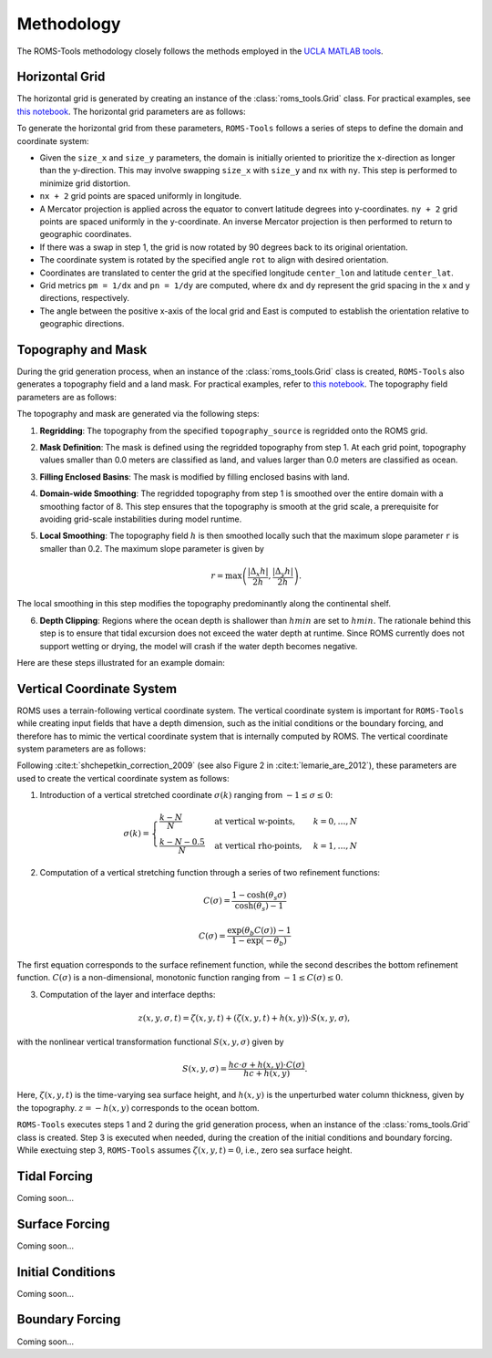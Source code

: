 Methodology
===========

The ROMS-Tools methodology closely follows the methods employed in the `UCLA MATLAB tools <https://github.com/nmolem/ucla-tools/tree/main>`_.

Horizontal Grid
################

The horizontal grid is generated by creating an instance of the :class:`roms_tools.Grid` class. For practical examples, see `this notebook <grid.ipynb>`_.
The horizontal grid parameters are as follows:

+----------------+-------------------------------------------------------------+---------------------+
| Parameter      | Description                                               | Unit                |
+----------------+-------------------------------------------------------------+---------------------+
| `nx`           | Number of points in the x-direction (excluding 2 boundary cells) | -                   |
+----------------+-------------------------------------------------------------+---------------------+
| `ny`           | Number of points in the y-direction (excluding 2 boundary cells) | -                   |
+----------------+-------------------------------------------------------------+---------------------+
| `size_x`       | Size of the domain in the x-direction                       | km                  |
+----------------+-------------------------------------------------------------+---------------------+
| `size_y`       | Size of the domain in the y-direction                       | km                  |
+----------------+-------------------------------------------------------------+---------------------+
| `center_lon`   | Longitude of the center of the domain                       | Degrees             |
+----------------+-------------------------------------------------------------+---------------------+
| `center_lat`   | Latitude of the center of the domain                        | Degrees             |
+----------------+-------------------------------------------------------------+---------------------+
| `rot`          | Rotation of the grid's x-direction from lines of constant longitude | Degrees (counter-clockwise) |
+----------------+-------------------------------------------------------------+---------------------+

To generate the horizontal grid from these parameters, ``ROMS-Tools`` follows a series of steps to define the domain and coordinate system:

- Given the ``size_x`` and ``size_y`` parameters, the domain is initially oriented to prioritize the x-direction as longer than the y-direction. This may involve swapping ``size_x`` with ``size_y`` and ``nx`` with ``ny``. This step is performed to minimize grid distortion.
- ``nx + 2`` grid points are spaced uniformly in longitude.
- A Mercator projection is applied across the equator to convert latitude degrees into y-coordinates. ``ny + 2`` grid points are spaced uniformly in the y-coordinate. An inverse Mercator projection is then performed to return to geographic coordinates.
- If there was a swap in step 1, the grid is now rotated by 90 degrees back to its original orientation.
- The coordinate system is rotated by the specified angle ``rot`` to align with desired orientation.
- Coordinates are translated to center the grid at the specified longitude ``center_lon`` and latitude ``center_lat``.
- Grid metrics ``pm = 1/dx`` and ``pn = 1/dy`` are computed, where ``dx`` and ``dy`` represent the grid spacing in the x and y directions, respectively.
- The angle between the positive x-axis of the local grid and East is computed to establish the orientation relative to geographic directions.

Topography and Mask
###################

During the grid generation process, when an instance of the :class:`roms_tools.Grid` class is created, ``ROMS-Tools`` also generates a topography field and a land mask. For practical examples, refer to `this notebook <grid.ipynb>`_.
The topography field parameters are as follows:

+------------------------+-------------------------------------------------------------+---------------------+
| Parameter              | Description                                               | Unit                |
+------------------------+-------------------------------------------------------------+---------------------+
| `topography_source`    | Data source for the topography                              | -                   |
+------------------------+-------------------------------------------------------------+---------------------+
| :math:`h_{min}`        | Minimum ocean depth, strictly greater than zero             | m                   |
+------------------------+-------------------------------------------------------------+---------------------+

The topography and mask are generated via the following steps:

1. **Regridding**: The topography from the specified ``topography_source`` is regridded onto the ROMS grid.
2. **Mask Definition**: The mask is defined using the regridded topography from step 1. At each grid point, topography values smaller than 0.0 meters are classified as land, and values larger than 0.0 meters are classified as ocean.
3. **Filling Enclosed Basins**: The mask is modified by filling enclosed basins with land.
4. **Domain-wide Smoothing**: The regridded topography from step 1 is smoothed over the entire domain with a smoothing factor of 8. This step ensures that the topography is smooth at the grid scale, a prerequisite for avoiding grid-scale instabilities during model runtime.
5. **Local Smoothing**: The topography field :math:`h` is then smoothed locally such that the maximum slope parameter ``r`` is smaller than 0.2. The maximum slope parameter is given by

   .. math::
      r = \max \left( \frac{|\Delta_x h|}{2h}, \frac{|\Delta_y h|}{2h} \right).

The local smoothing in this step modifies the topography predominantly along the continental shelf.

6. **Depth Clipping**: Regions where the ocean depth is shallower than :math:`hmin` are set to :math:`hmin`. The rationale behind this step is to ensure that tidal excursion does not exceed the water depth at runtime. Since ROMS currently does not support wetting or drying, the model will crash if the water depth becomes negative.

Here are these steps illustrated for an example domain:

.. image:: images/Step1.png
   :width: 390
.. image:: images/Step2.png
   :width: 390
.. image:: images/Step3.png
   :width: 390
.. image:: images/Step4.png
   :width: 390

Vertical Coordinate System
###########################

ROMS uses a terrain-following vertical coordinate system. The vertical coordinate system is important for ``ROMS-Tools`` while creating input fields that have a depth dimension, such as the initial conditions or the boundary forcing, and therefore has to mimic the vertical coordinate system that is internally computed by ROMS. The vertical coordinate system parameters are as follows:

+------------------------+-------------------------------------------------------------+---------------------+
| Parameter              | Description                                               | Unit                |
+------------------------+-------------------------------------------------------------+---------------------+
| :math:`N`              | Number of vertical layers                                  | -                   |
+------------------------+-------------------------------------------------------------+---------------------+
| :math:`0 < \theta_s \leq 10` | Surface control parameter                                | -                   |
+------------------------+-------------------------------------------------------------+---------------------+
| :math:`0 < \theta_b \leq 4`  | Bottom control parameter                                 | -                   |
+------------------------+-------------------------------------------------------------+---------------------+
| :math:`h_c`            | Critical depth                                             | m                   |
+------------------------+-------------------------------------------------------------+---------------------+

Following :cite:t:`shchepetkin_correction_2009` (see also Figure 2 in :cite:t:`lemarie_are_2012`), these parameters are used to create the vertical coordinate system as follows:

1. Introduction of a vertical stretched coordinate :math:`\sigma(k)` ranging from :math:`-1 \leq \sigma \leq 0`:

.. math::
      \sigma(k) =
      \begin{cases}
         \frac{k-N}{N} & \text{at vertical w-points}, & k=0,\ldots,N \\
         \frac{k-N-0.5}{N} & \text{at vertical rho-points}, & k=1,\ldots,N
      \end{cases}

2. Computation of a vertical stretching function through a series of two refinement functions:

.. math::
      C(\sigma) = \frac{1-\cosh(\theta_s \sigma)}{\cosh(\theta_s)-1}

.. math::
      C(\sigma) = \frac{\exp(\theta_b C(\sigma))-1}{1-\exp(-\theta_b)}

The first equation corresponds to the surface refinement function, while the second describes the bottom refinement function. :math:`C(\sigma)` is a non-dimensional, monotonic function ranging from :math:`-1 \leq C(\sigma) \leq 0`.

3. Computation of the layer and interface depths:

.. math::
      z(x,y,\sigma,t) = \zeta(x,y,t) + (\zeta(x,y,t) + h(x,y)) \cdot S(x,y,\sigma),

with the nonlinear vertical transformation functional :math:`S(x,y,\sigma)` given by

.. math::
      S(x,y,\sigma) = \frac{hc \cdot \sigma + h(x,y) \cdot C(\sigma)}{hc + h(x,y)}.

Here, :math:`\zeta(x,y,t)` is the time-varying sea surface height, and :math:`h(x,y)` is the unperturbed water column thickness, given by the topography. :math:`z = -h(x,y)` corresponds to the ocean bottom.

``ROMS-Tools`` executes steps 1 and 2 during the grid generation process, when an instance of the :class:`roms_tools.Grid` class is created. Step 3 is executed when needed, during the creation of the initial conditions and boundary forcing. While exectuing step 3, ``ROMS-Tools`` assumes :math:`\zeta(x,y,t) = 0`, i.e., zero sea surface height.


Tidal Forcing
##############

Coming soon...


Surface Forcing
################

Coming soon...


Initial Conditions
##################

.. The initial conditions are created under the assumption of zero sea surface height.

Coming soon...

Boundary Forcing
##################

.. The initial conditions are created under the assumption of zero sea surface height.

Coming soon...

